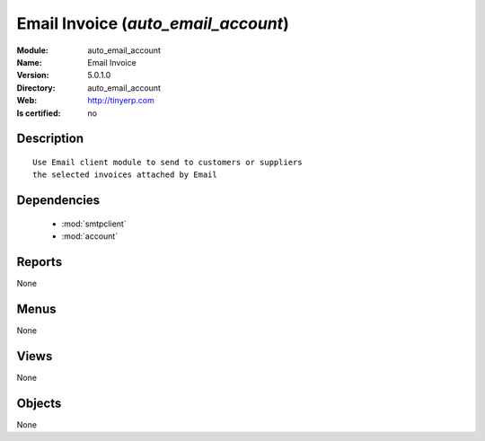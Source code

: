 
.. module:: auto_email_account
    :synopsis: Email Invoice
    :noindex:
.. 

.. raw:: html

    <link rel="stylesheet" href="../_static/hide_objects_in_sidebar.css" type="text/css" />

Email Invoice (*auto_email_account*)
====================================
:Module: auto_email_account
:Name: Email Invoice
:Version: 5.0.1.0
:Directory: auto_email_account
:Web: http://tinyerp.com
:Is certified: no

Description
-----------

::

  Use Email client module to send to customers or suppliers
  the selected invoices attached by Email

Dependencies
------------

 * :mod:`smtpclient`
 * :mod:`account`

Reports
-------

None


Menus
-------


None


Views
-----


None



Objects
-------

None
